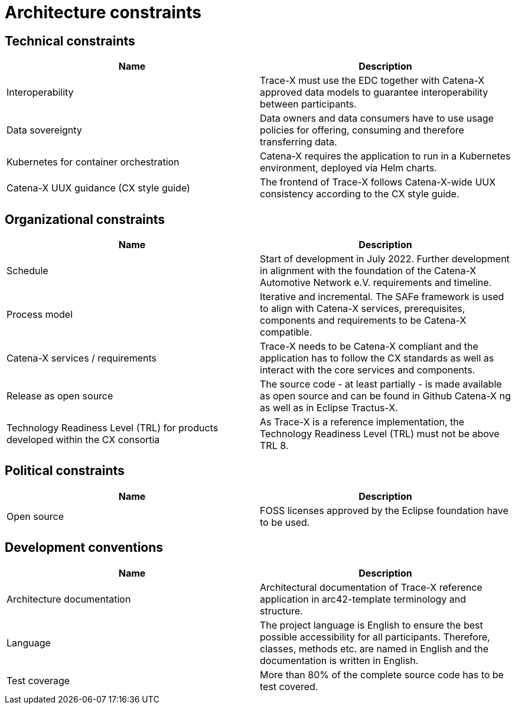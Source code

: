= Architecture constraints

== Technical constraints

|===
|Name |Description

|Interoperability
|Trace-X must use the EDC together with Catena-X approved data models to guarantee interoperability between participants.

|Data sovereignty
|Data owners and data consumers have to use usage policies for offering, consuming and therefore transferring data.

|Kubernetes for container orchestration
|Catena-X requires the application to run in a Kubernetes environment, deployed via Helm charts.

|Catena-X UUX guidance (CX style guide)
|The frontend of Trace-X follows Catena-X-wide UUX consistency according to the CX style guide.
|===

== Organizational constraints

|===
|Name |Description

|Schedule
|Start of development in July 2022. Further development in alignment with the foundation of the Catena-X Automotive Network e.V. requirements and timeline.

|Process model
|Iterative and incremental. The SAFe framework is used to align with Catena-X services, prerequisites, components and requirements to be Catena-X compatible.

|Catena-X services / requirements
|Trace-X needs to be Catena-X compliant and the application has to follow the CX standards as well as interact with the core services and components.

|Release as open source
|The source code - at least partially - is made available as open source and can be found in Github Catena-X ng as well as in Eclipse Tractus-X.

|Technology Readiness Level (TRL) for products developed within the CX consortia
|As Trace-X is a reference implementation, the Technology Readiness Level (TRL) must not be above TRL 8.
|===



== Political constraints

|===
|Name |Description

|Open source
|FOSS licenses approved by the Eclipse foundation have to be used.
|===

== Development conventions

|===
|Name |Description

|Architecture documentation
|Architectural documentation of Trace-X reference application in arc42-template terminology and structure.

|Language
|The project language is English to ensure the best possible accessibility for all participants. Therefore, classes, methods etc. are named in English and the documentation is written in English.

|Test coverage
|More than 80% of the complete source code has to be test covered.

|===
